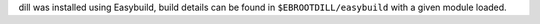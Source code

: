 dill was installed using Easybuild, build details can be found in ``$EBROOTDILL/easybuild`` with a given module loaded.

